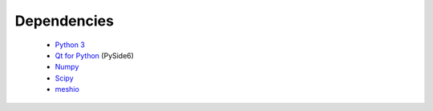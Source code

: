 Dependencies
============

 - `Python 3 <https://www.python.org/>`_
 - `Qt for Python <https://www.qt.io/qt-for-python>`_ (PySide6)
 - `Numpy <http://www.numpy.org/>`_
 - `Scipy <https://www.scipy.org/>`_
 - `meshio <https://github.com/nschloe/meshio)>`_
